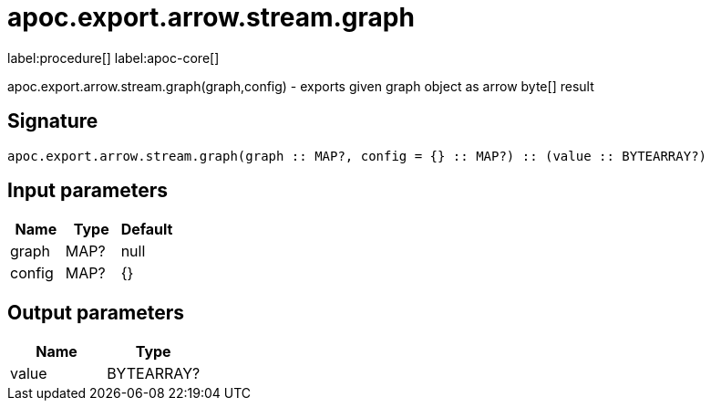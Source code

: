 ////
This file is generated by DocsTest, so don't change it!
////

= apoc.export.arrow.stream.graph
:description: This section contains reference documentation for the apoc.export.arrow.stream.graph procedure.

label:procedure[] label:apoc-core[]

[.emphasis]
apoc.export.arrow.stream.graph(graph,config) - exports given graph object as arrow byte[] result

== Signature

[source]
----
apoc.export.arrow.stream.graph(graph :: MAP?, config = {} :: MAP?) :: (value :: BYTEARRAY?)
----

== Input parameters
[.procedures, opts=header]
|===
| Name | Type | Default 
|graph|MAP?|null
|config|MAP?|{}
|===

== Output parameters
[.procedures, opts=header]
|===
| Name | Type 
|value|BYTEARRAY?
|===

